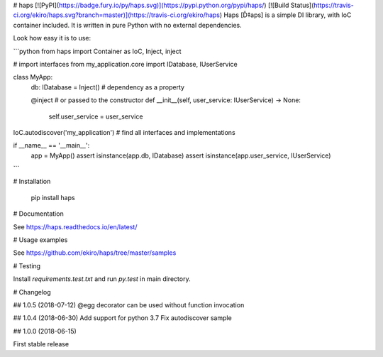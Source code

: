 # haps [![PyPI](https://badge.fury.io/py/haps.svg)](https://pypi.python.org/pypi/haps/) [![Build Status](https://travis-ci.org/ekiro/haps.svg?branch=master)](https://travis-ci.org/ekiro/haps)
Haps [Ď‡aps] is a simple DI library, with IoC container included. It is written in pure Python with no external dependencies.

Look how easy it is to use:

```python
from haps import Container as IoC, Inject, inject

# import interfaces
from my_application.core import IDatabase, IUserService


class MyApp:
    db: IDatabase = Inject()  # dependency as a property

    @inject  # or passed to the constructor
    def __init__(self, user_service: IUserService) -> None:
        self.user_service = user_service

IoC.autodiscover('my_application')  # find all interfaces and implementations

if __name__ == '__main__':
    app = MyApp()
    assert isinstance(app.db, IDatabase)
    assert isinstance(app.user_service, IUserService)
```

# Installation

    pip install haps

# Documentation

See https://haps.readthedocs.io/en/latest/

# Usage examples

See https://github.com/ekiro/haps/tree/master/samples

# Testing

Install `requirements.test.txt` and run `py.test` in main directory.

# Changelog

## 1.0.5 (2018-07-12)
@egg decorator can be used without function invocation

## 1.0.4 (2018-06-30)
Add support for python 3.7
Fix autodiscover sample

## 1.0.0 (2018-06-15)

First stable release



